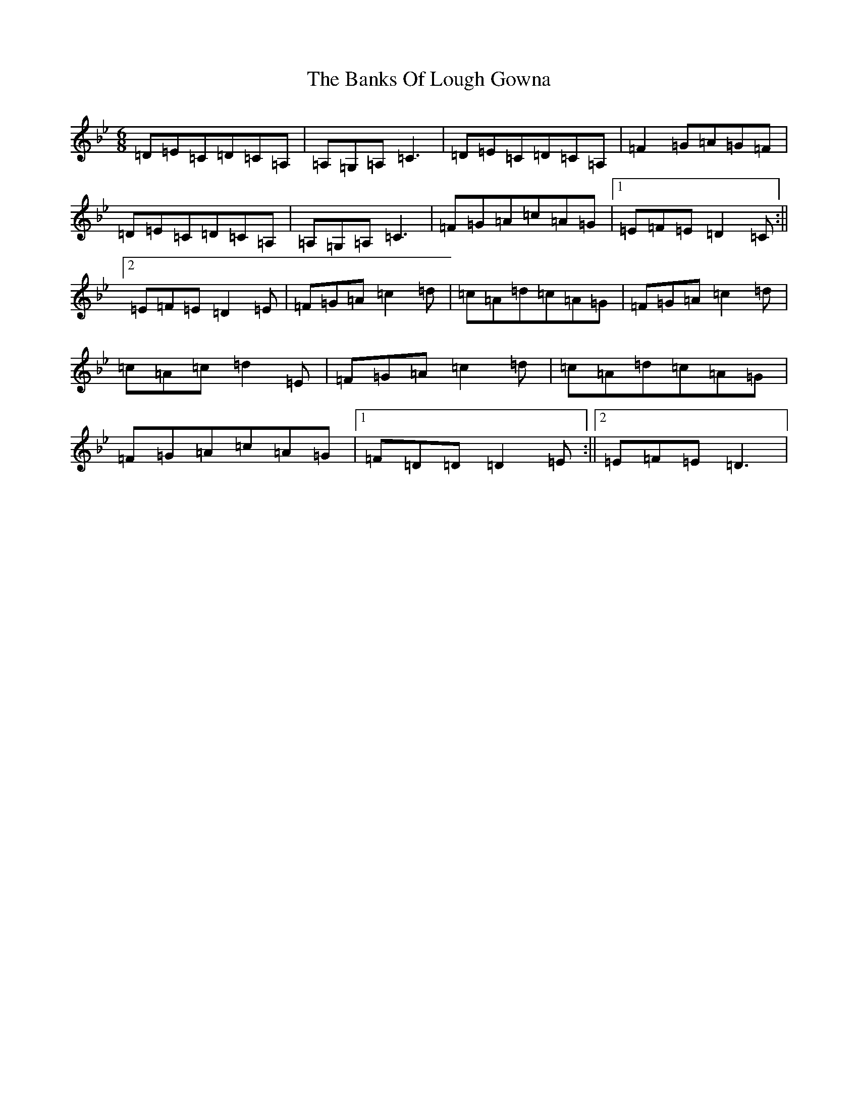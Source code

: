 X: 7669
T: Banks Of Lough Gowna, The
S: https://thesession.org/tunes/775#setting9202
Z: A Dorian
R: jig
M:6/8
L:1/8
K: C Dorian
=D=E=C=D=C=A,|=A,=G,=A,=C3|=D=E=C=D=C=A,|=F2=G=A=G=F|=D=E=C=D=C=A,|=A,=G,=A,=C3|=F=G=A=c=A=G|1=E=F=E=D2=C:||2=E=F=E=D2=E|=F=G=A=c2=d|=c=A=d=c=A=G|=F=G=A=c2=d|=c=A=c=d2=E|=F=G=A=c2=d|=c=A=d=c=A=G|=F=G=A=c=A=G|1=F=D=D=D2=E:||2=E=F=E=D3|